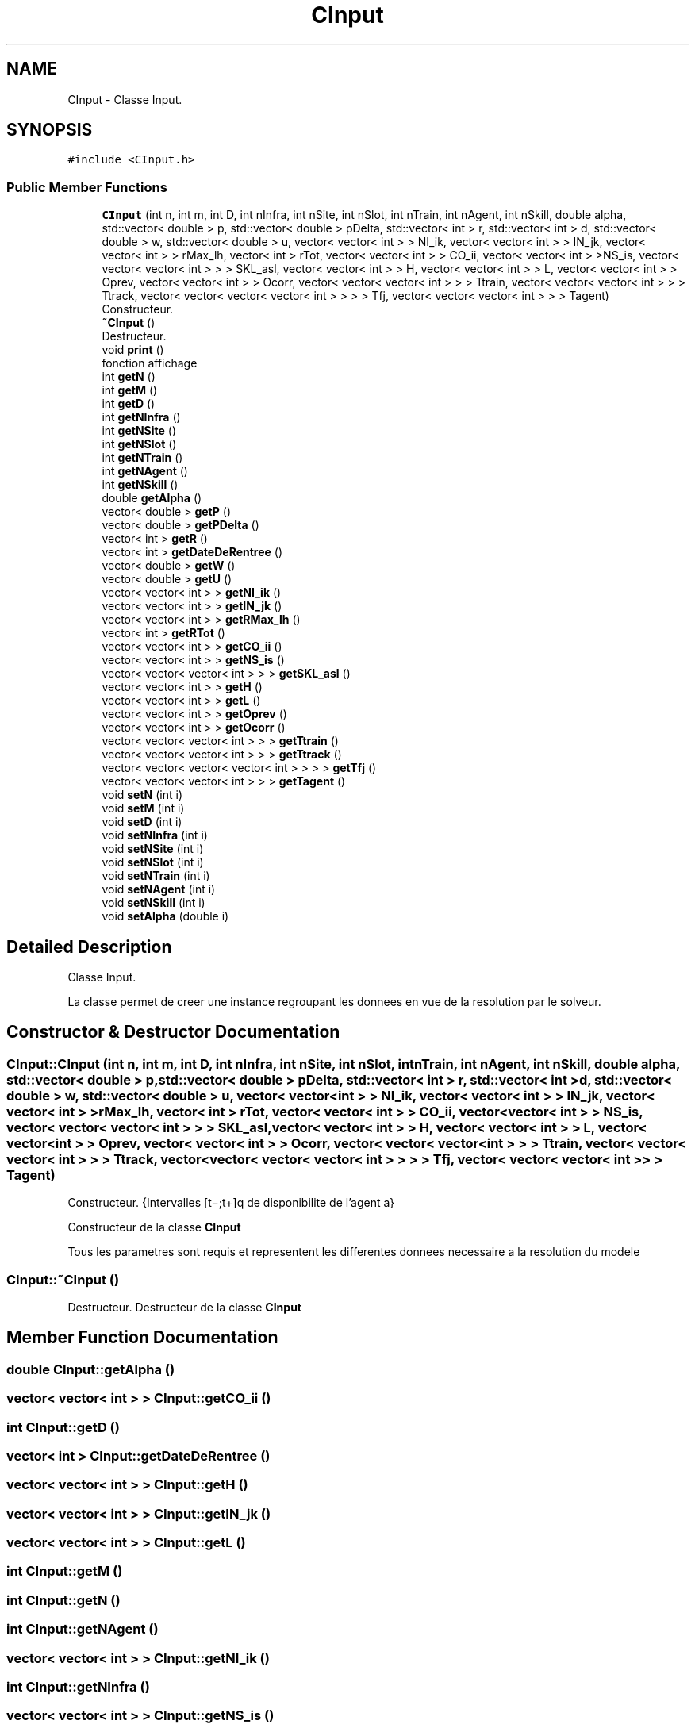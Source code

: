 .TH "CInput" 3 "Wed Mar 17 2021" "Version 1" "PRD COPROD" \" -*- nroff -*-
.ad l
.nh
.SH NAME
CInput \- Classe Input\&.  

.SH SYNOPSIS
.br
.PP
.PP
\fC#include <CInput\&.h>\fP
.SS "Public Member Functions"

.in +1c
.ti -1c
.RI "\fBCInput\fP (int n, int m, int D, int nInfra, int nSite, int nSlot, int nTrain, int nAgent, int nSkill, double alpha, std::vector< double > p, std::vector< double > pDelta, std::vector< int > r, std::vector< int > d, std::vector< double > w, std::vector< double > u, vector< vector< int > > NI_ik, vector< vector< int > > IN_jk, vector< vector< int > > rMax_lh, vector< int > rTot, vector< vector< int > > CO_ii, vector< vector< int > >NS_is, vector< vector< vector< int > > > SKL_asl, vector< vector< int > > H, vector< vector< int > > L, vector< vector< int > > Oprev, vector< vector< int > > Ocorr, vector< vector< vector< int > > > Ttrain, vector< vector< vector< int > > > Ttrack, vector< vector< vector< vector< int > > > > Tfj, vector< vector< vector< int > > > Tagent)"
.br
.RI "Constructeur\&. "
.ti -1c
.RI "\fB~CInput\fP ()"
.br
.RI "Destructeur\&. "
.ti -1c
.RI "void \fBprint\fP ()"
.br
.RI "fonction affichage "
.ti -1c
.RI "int \fBgetN\fP ()"
.br
.ti -1c
.RI "int \fBgetM\fP ()"
.br
.ti -1c
.RI "int \fBgetD\fP ()"
.br
.ti -1c
.RI "int \fBgetNInfra\fP ()"
.br
.ti -1c
.RI "int \fBgetNSite\fP ()"
.br
.ti -1c
.RI "int \fBgetNSlot\fP ()"
.br
.ti -1c
.RI "int \fBgetNTrain\fP ()"
.br
.ti -1c
.RI "int \fBgetNAgent\fP ()"
.br
.ti -1c
.RI "int \fBgetNSkill\fP ()"
.br
.ti -1c
.RI "double \fBgetAlpha\fP ()"
.br
.ti -1c
.RI "vector< double > \fBgetP\fP ()"
.br
.ti -1c
.RI "vector< double > \fBgetPDelta\fP ()"
.br
.ti -1c
.RI "vector< int > \fBgetR\fP ()"
.br
.ti -1c
.RI "vector< int > \fBgetDateDeRentree\fP ()"
.br
.ti -1c
.RI "vector< double > \fBgetW\fP ()"
.br
.ti -1c
.RI "vector< double > \fBgetU\fP ()"
.br
.ti -1c
.RI "vector< vector< int > > \fBgetNI_ik\fP ()"
.br
.ti -1c
.RI "vector< vector< int > > \fBgetIN_jk\fP ()"
.br
.ti -1c
.RI "vector< vector< int > > \fBgetRMax_lh\fP ()"
.br
.ti -1c
.RI "vector< int > \fBgetRTot\fP ()"
.br
.ti -1c
.RI "vector< vector< int > > \fBgetCO_ii\fP ()"
.br
.ti -1c
.RI "vector< vector< int > > \fBgetNS_is\fP ()"
.br
.ti -1c
.RI "vector< vector< vector< int > > > \fBgetSKL_asl\fP ()"
.br
.ti -1c
.RI "vector< vector< int > > \fBgetH\fP ()"
.br
.ti -1c
.RI "vector< vector< int > > \fBgetL\fP ()"
.br
.ti -1c
.RI "vector< vector< int > > \fBgetOprev\fP ()"
.br
.ti -1c
.RI "vector< vector< int > > \fBgetOcorr\fP ()"
.br
.ti -1c
.RI "vector< vector< vector< int > > > \fBgetTtrain\fP ()"
.br
.ti -1c
.RI "vector< vector< vector< int > > > \fBgetTtrack\fP ()"
.br
.ti -1c
.RI "vector< vector< vector< vector< int > > > > \fBgetTfj\fP ()"
.br
.ti -1c
.RI "vector< vector< vector< int > > > \fBgetTagent\fP ()"
.br
.ti -1c
.RI "void \fBsetN\fP (int i)"
.br
.ti -1c
.RI "void \fBsetM\fP (int i)"
.br
.ti -1c
.RI "void \fBsetD\fP (int i)"
.br
.ti -1c
.RI "void \fBsetNInfra\fP (int i)"
.br
.ti -1c
.RI "void \fBsetNSite\fP (int i)"
.br
.ti -1c
.RI "void \fBsetNSlot\fP (int i)"
.br
.ti -1c
.RI "void \fBsetNTrain\fP (int i)"
.br
.ti -1c
.RI "void \fBsetNAgent\fP (int i)"
.br
.ti -1c
.RI "void \fBsetNSkill\fP (int i)"
.br
.ti -1c
.RI "void \fBsetAlpha\fP (double i)"
.br
.in -1c
.SH "Detailed Description"
.PP 
Classe Input\&. 

La classe permet de creer une instance regroupant les donnees en vue de la resolution par le solveur\&. 
.SH "Constructor & Destructor Documentation"
.PP 
.SS "CInput::CInput (int n, int m, int D, int nInfra, int nSite, int nSlot, int nTrain, int nAgent, int nSkill, double alpha, std::vector< double > p, std::vector< double > pDelta, std::vector< int > r, std::vector< int > d, std::vector< double > w, std::vector< double > u, vector< vector< int > > NI_ik, vector< vector< int > > IN_jk, vector< vector< int > > rMax_lh, vector< int > rTot, vector< vector< int > > CO_ii, vector< vector< int > > NS_is, vector< vector< vector< int > > > SKL_asl, vector< vector< int > > H, vector< vector< int > > L, vector< vector< int > > Oprev, vector< vector< int > > Ocorr, vector< vector< vector< int > > > Ttrain, vector< vector< vector< int > > > Ttrack, vector< vector< vector< vector< int > > > > Tfj, vector< vector< vector< int > > > Tagent)"

.PP
Constructeur\&. {Intervalles [t−;t+]q de disponibilite de l’agent a}
.PP
Constructeur de la classe \fBCInput\fP
.PP
Tous les parametres sont requis et representent les differentes donnees necessaire a la resolution du modele 
.SS "CInput::~CInput ()"

.PP
Destructeur\&. Destructeur de la classe \fBCInput\fP 
.SH "Member Function Documentation"
.PP 
.SS "double CInput::getAlpha ()"

.SS "vector< vector< int > > CInput::getCO_ii ()"

.SS "int CInput::getD ()"

.SS "vector< int > CInput::getDateDeRentree ()"

.SS "vector< vector< int > > CInput::getH ()"

.SS "vector< vector< int > > CInput::getIN_jk ()"

.SS "vector< vector< int > > CInput::getL ()"

.SS "int CInput::getM ()"

.SS "int CInput::getN ()"

.SS "int CInput::getNAgent ()"

.SS "vector< vector< int > > CInput::getNI_ik ()"

.SS "int CInput::getNInfra ()"

.SS "vector< vector< int > > CInput::getNS_is ()"

.SS "int CInput::getNSite ()"

.SS "int CInput::getNSkill ()"

.SS "int CInput::getNSlot ()"

.SS "int CInput::getNTrain ()"

.SS "vector< vector< int > > CInput::getOcorr ()"

.SS "vector< vector< int > > CInput::getOprev ()"

.SS "vector< double > CInput::getP ()"

.SS "vector< double > CInput::getPDelta ()"

.SS "vector< int > CInput::getR ()"

.SS "vector< vector< int > > CInput::getRMax_lh ()"

.SS "vector< int > CInput::getRTot ()"

.SS "vector< vector< vector< int > > > CInput::getSKL_asl ()"

.SS "vector< vector< vector< int > > > CInput::getTagent ()"

.SS "vector< vector< vector< vector< int > > > > CInput::getTfj ()"

.SS "vector< vector< vector< int > > > CInput::getTtrack ()"

.SS "vector< vector< vector< int > > > CInput::getTtrain ()"

.SS "vector< double > CInput::getU ()"

.SS "vector< double > CInput::getW ()"

.SS "void CInput::print ()"

.PP
fonction affichage Methode qui permet d'afficher les donnees d une instance \fBCInput\fP 
.SS "void CInput::setAlpha (double i)"

.SS "void CInput::setD (int i)"

.SS "void CInput::setM (int i)"

.SS "void CInput::setN (int i)"

.SS "void CInput::setNAgent (int i)"

.SS "void CInput::setNInfra (int i)"

.SS "void CInput::setNSite (int i)"

.SS "void CInput::setNSkill (int i)"

.SS "void CInput::setNSlot (int i)"

.SS "void CInput::setNTrain (int i)"


.SH "Author"
.PP 
Generated automatically by Doxygen for PRD COPROD from the source code\&.
